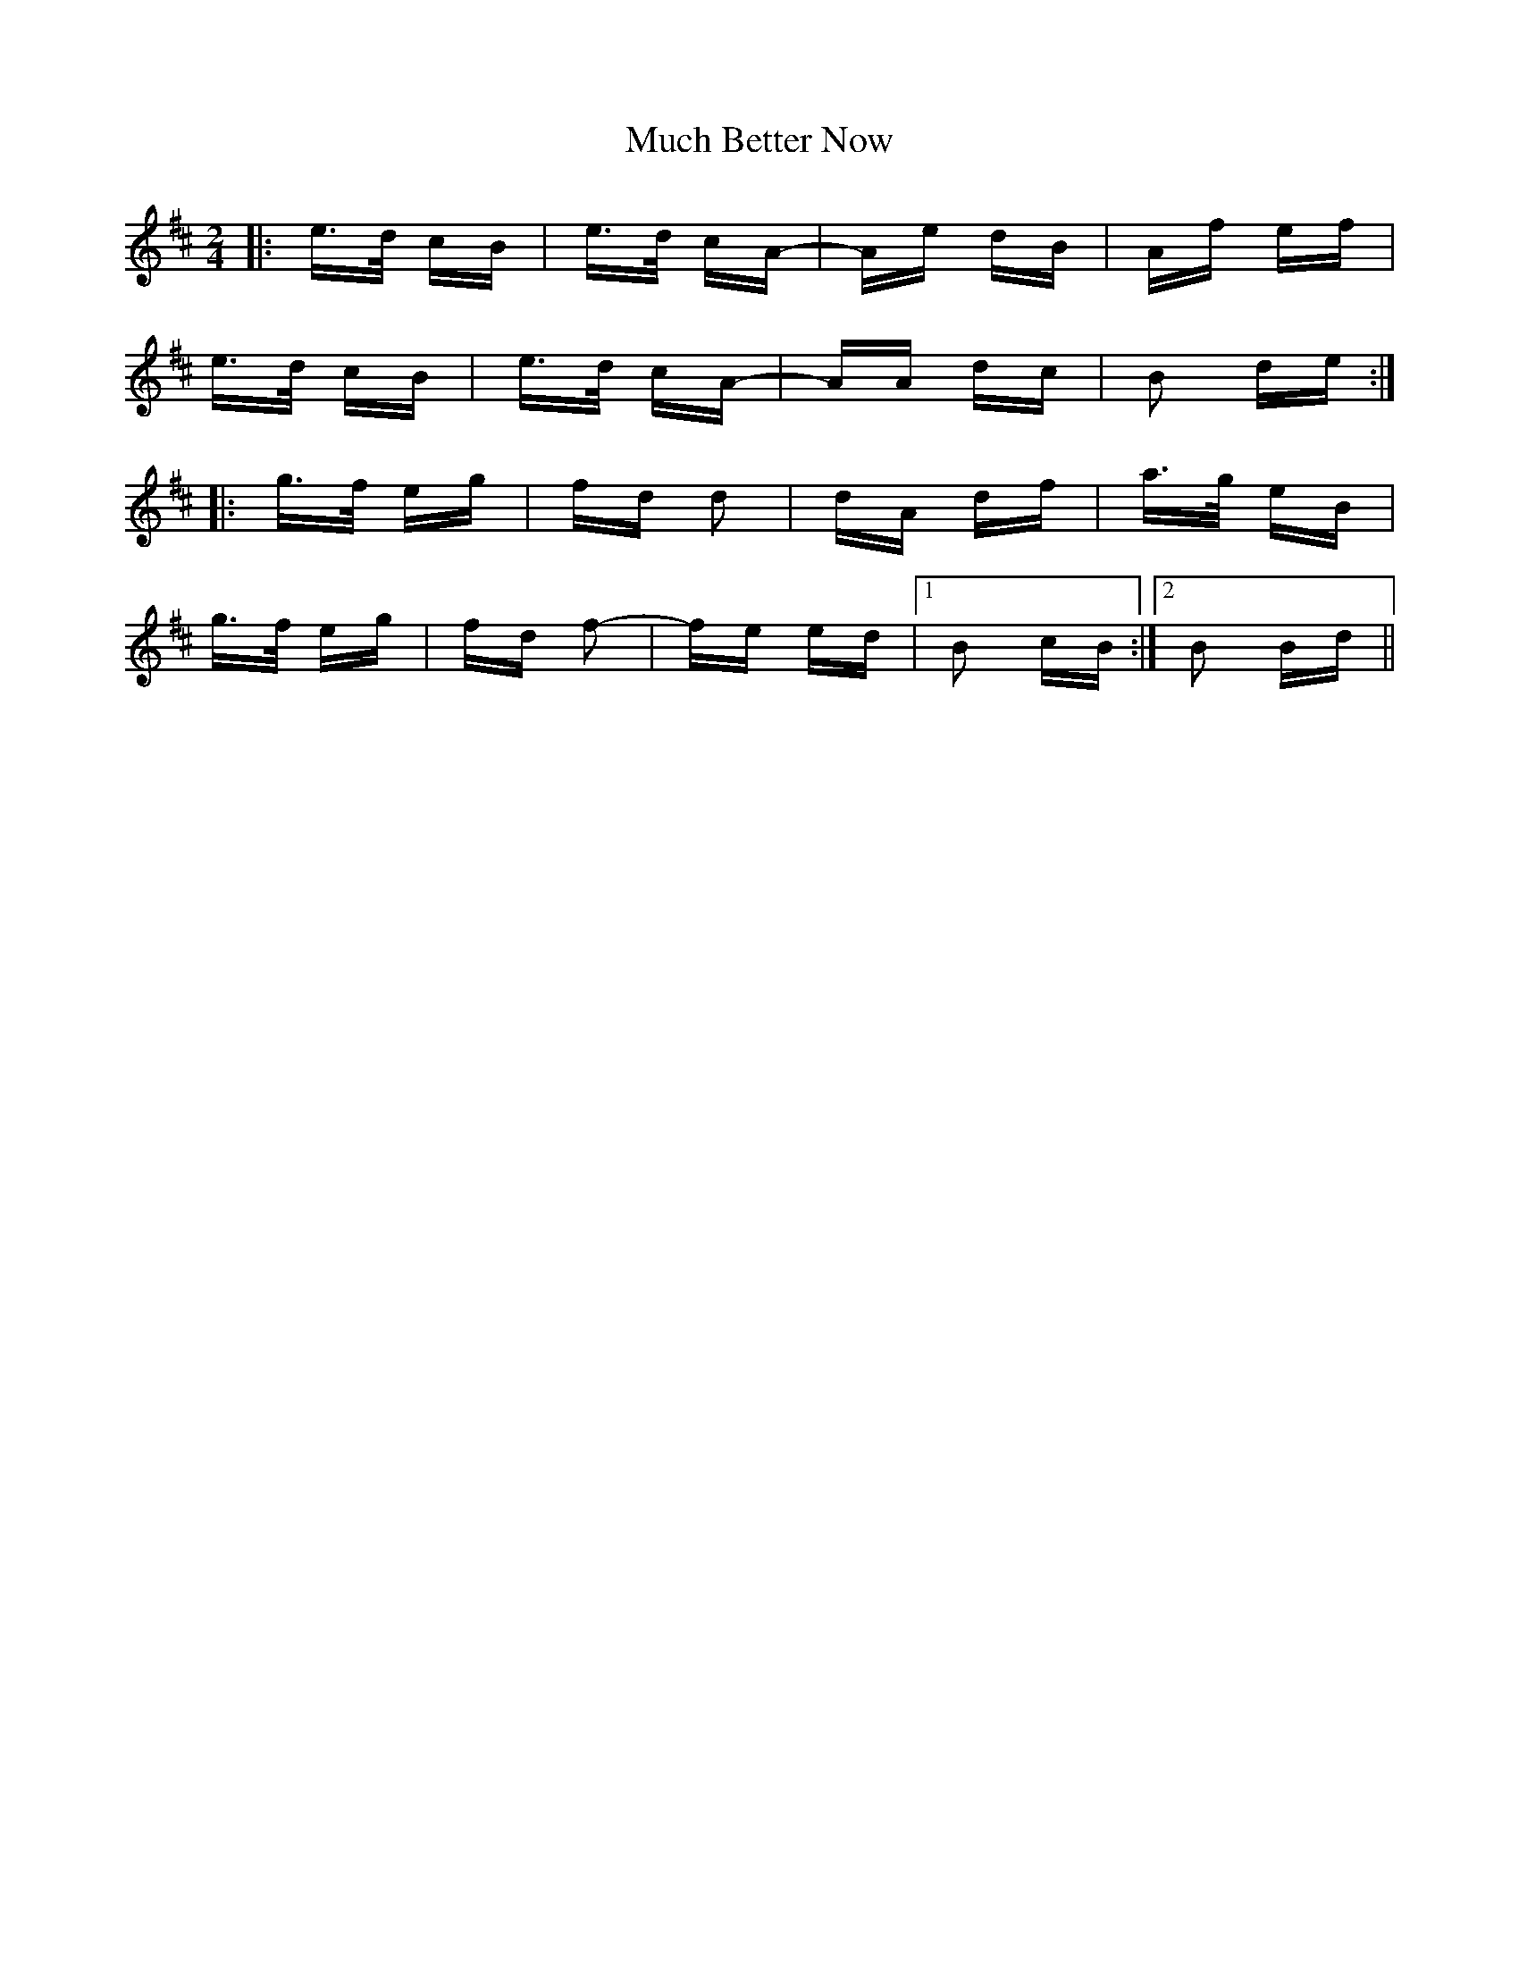 X: 28304
T: Much Better Now
R: polka
M: 2/4
K: Bminor
|:e>d cB|e>d cA-|Ae dB|Af ef|
e>d cB|e>d cA-|AA dc|B2 de:|
|:g>f eg|fd d2|dA df|a>g eB|
g>f eg|fd f2-|fe ed|1 B2 cB:|2 B2 Bd||

